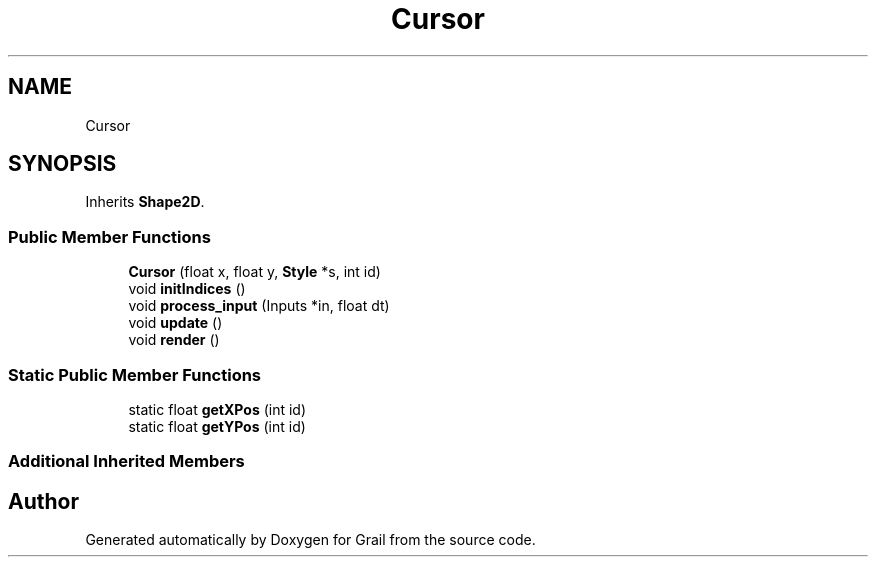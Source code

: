 .TH "Cursor" 3 "Thu Jul 1 2021" "Version 1.0" "Grail" \" -*- nroff -*-
.ad l
.nh
.SH NAME
Cursor
.SH SYNOPSIS
.br
.PP
.PP
Inherits \fBShape2D\fP\&.
.SS "Public Member Functions"

.in +1c
.ti -1c
.RI "\fBCursor\fP (float x, float y, \fBStyle\fP *s, int id)"
.br
.ti -1c
.RI "void \fBinitIndices\fP ()"
.br
.ti -1c
.RI "void \fBprocess_input\fP (Inputs *in, float dt)"
.br
.ti -1c
.RI "void \fBupdate\fP ()"
.br
.ti -1c
.RI "void \fBrender\fP ()"
.br
.in -1c
.SS "Static Public Member Functions"

.in +1c
.ti -1c
.RI "static float \fBgetXPos\fP (int id)"
.br
.ti -1c
.RI "static float \fBgetYPos\fP (int id)"
.br
.in -1c
.SS "Additional Inherited Members"


.SH "Author"
.PP 
Generated automatically by Doxygen for Grail from the source code\&.
